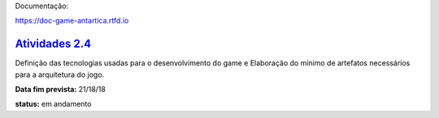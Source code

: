 Documentação:

https://doc-game-antartica.rtfd.io

=========================================================================================================
`Atividades 2.4 <https://docs.google.com/spreadsheets/d/1Cd_VJTgJGGFWVm7OqLff6S-cqBLXFzI4foe-WktnQfc/>`_
=========================================================================================================

Definição das tecnologias usadas para o desenvolvimento do game e Elaboração do mínimo de artefatos necessários para a arquitetura do jogo.

**Data fim prevista:** 21/18/18

**status:** em andamento
